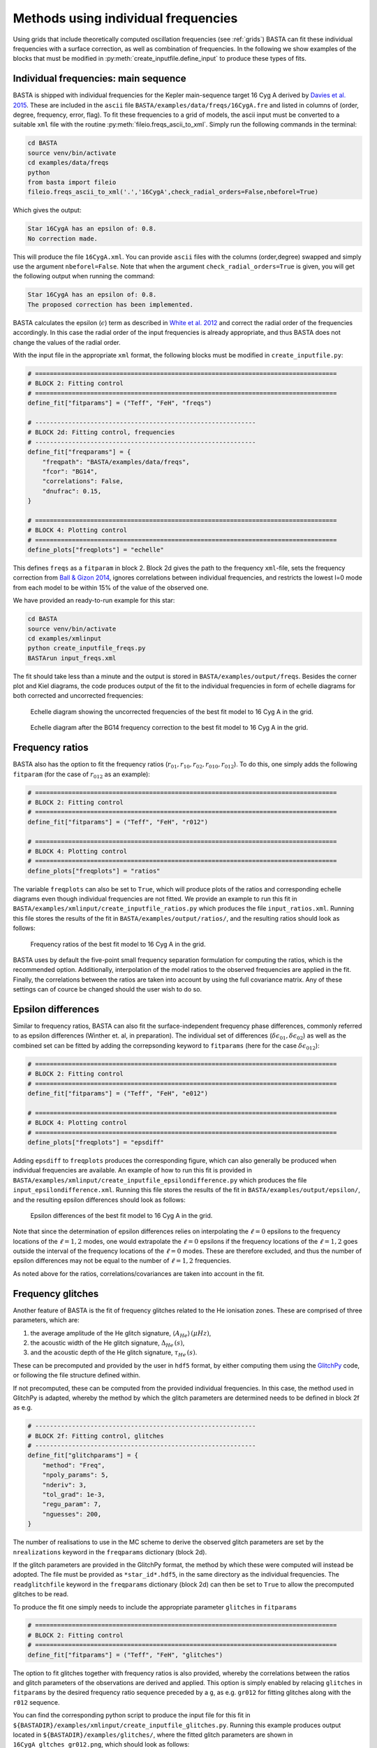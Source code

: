 .. _example_freqs:

Methods using individual frequencies
========================================

Using grids that include theoretically computed oscillation frequencies (see :ref:`grids`) BASTA can fit these
individual frequencies with a surface correction, as well as combination of frequencies. In the following we show
examples of the blocks that must be modified in :py:meth:`create_inputfile.define_input` to produce these types of fits.

.. _example_freqs_individual:

Individual frequencies: main sequence
-------------------------------------

BASTA is shipped with individual frequencies for the Kepler main-sequence target 16 Cyg A derived by
`Davies et al. 2015 <https://ui.adsabs.harvard.edu/abs/2015MNRAS.446.2959D/abstract>`_. These are included in the
``ascii`` file ``BASTA/examples/data/freqs/16CygA.fre`` and listed in columns of
(order, degree, frequency, error, flag). To fit these frequencies to a grid of models, the ascii input must be converted
to a suitable ``xml`` file with the routine :py:meth:`fileio.freqs_ascii_to_xml`. Simply run the following commands in
the terminal:

.. code-block:: bash

    cd BASTA
    source venv/bin/activate
    cd examples/data/freqs
    python
    from basta import fileio
    fileio.freqs_ascii_to_xml('.','16CygA',check_radial_orders=False,nbeforel=True)

Which gives the output:

.. code-block:: text

    Star 16CygA has an epsilon of: 0.8.
    No correction made.

This will produce the file ``16CygA.xml``. You can provide ``ascii`` files with the columns (order,degree) swapped and
simply use the argument ``nbeforel=False``. Note that when the argument ``check_radial_orders=True`` is given, you
will get the following output when running the command:

.. code-block:: text

    Star 16CygA has an epsilon of: 0.8.
    The proposed correction has been implemented.

BASTA calculates the epsilon (:math:`\epsilon`) term as described in
`White et al. 2012 <https://ui.adsabs.harvard.edu/abs/2012ApJ...751L..36W/abstract>`_ and correct the radial order of
the frequencies accordingly. In this case the radial order of the input frequencies is already appropriate, and thus
BASTA does not change the values of the radial order.

With the input file in the appropriate ``xml`` format, the following blocks must be modified in ``create_inputfile.py``:

.. code-block:: python

    # ==================================================================================
    # BLOCK 2: Fitting control
    # ==================================================================================
    define_fit["fitparams"] = ("Teff", "FeH", "freqs")

    # ------------------------------------------------------------
    # BLOCK 2d: Fitting control, frequencies
    # ------------------------------------------------------------
    define_fit["freqparams"] = {
        "freqpath": "BASTA/examples/data/freqs",
        "fcor": "BG14",
        "correlations": False,
        "dnufrac": 0.15,
    }

    # ==================================================================================
    # BLOCK 4: Plotting control
    # ==================================================================================
    define_plots["freqplots"] = "echelle"

This defines ``freqs`` as a ``fitparam`` in block 2. Block 2d gives the path to the frequency ``xml``-file, sets the
frequency correction from `Ball & Gizon 2014 <https://ui.adsabs.harvard.edu/abs/2014A%26A...568A.123B/abstract>`_,
ignores correlations between individual frequencies, and restricts the lowest l=0 mode from each model to be within 15%
of the value of the observed one.

We have provided an ready-to-run example for this star:

.. code-block:: bash

    cd BASTA
    source venv/bin/activate
    cd examples/xmlinput
    python create_inputfile_freqs.py
    BASTArun input_freqs.xml

The fit should take less than a minute and the output is stored in ``BASTA/examples/output/freqs``. Besides the
corner plot and Kiel diagrams, the code produces output of the fit to the individual frequencies in form of echelle
diagrams for both corrected and uncorrected frequencies:

.. figure:: figures/freqs/16CygA_pairechelle_uncorrected.png
   :alt: Echelle diagram showing the uncorrected frequencies of the best fit model to 16 Cyg A in the grid.

   Echelle diagram showing the uncorrected frequencies of the best fit model to 16 Cyg A in the grid.

.. figure:: figures/freqs/16CygA_pairechelle.png
   :alt: Echelle diagram after the BG14 frequency correction to the best fit model to 16 Cyg A in the grid.

   Echelle diagram after the BG14 frequency correction to the best fit model to 16 Cyg A in the grid.


.. _example_freqs_ratios:

Frequency ratios
----------------

BASTA also has the option to fit the frequency ratios (:math:`r_{01}, r_{10}, r_{02}, r_{010}, r_{012}`). To do this,
one simply adds the following ``fitparam`` (for the case of :math:`r_{012}` as an example):

.. code-block:: python

    # ==================================================================================
    # BLOCK 2: Fitting control
    # ==================================================================================
    define_fit["fitparams"] = ("Teff", "FeH", "r012")

    # ==================================================================================
    # BLOCK 4: Plotting control
    # ==================================================================================
    define_plots["freqplots"] = "ratios"

The variable ``freqplots`` can also be set to ``True``, which will produce plots of the ratios and corresponding echelle
diagrams even though individual frequencies are not fitted. We provide an example to run this fit in
``BASTA/examples/xmlinput/create_inputfile_ratios.py`` which produces the file ``input_ratios.xml``. Running
this file stores the results of the fit in ``BASTA/examples/output/ratios/``, and the resulting ratios should look
as follows:

.. figure:: figures/ratios/16CygA_ratios_r012.png
   :alt: Frequency ratios of the best fit model to 16 Cyg A in the grid.

   Frequency ratios of the best fit model to 16 Cyg A in the grid.

BASTA uses by default the five-point small frequency separation formulation for computing the ratios, which is the
recommended option. Additionally, interpolation of the model ratios to the observed frequencies are applied in the fit.
Finally, the correlations between the ratios are taken into account by using the full covariance matrix. Any of these
settings can of cource be changed should the user wish to do so.

.. _example_freqs_epsdiff:

Epsilon differences
-------------------

Similar to frequency ratios, BASTA can also fit the surface-independent frequency phase differences, commonly
referred to as epsilon differences (Winther et. al, in preparation). The individual set of differences
(:math:`\delta\epsilon_{01}, \delta\epsilon_{02}`) as well as the combined set can be fitted by adding the
correpsonding keyword to ``fitparams`` (here for the case :math:`\delta\epsilon_{012}`):

.. code-block:: python

    # ==================================================================================
    # BLOCK 2: Fitting control
    # ==================================================================================
    define_fit["fitparams"] = ("Teff", "FeH", "e012")

    # ==================================================================================
    # BLOCK 4: Plotting control
    # ==================================================================================
    define_plots["freqplots"] = "epsdiff"

Adding ``epsdiff`` to ``freqplots`` produces the corresponding figure, which can also generally be produced when
individual frequencies are available. An example of how to run this fit is provided in
``BASTA/examples/xmlinput/create_inputfile_epsilondifference.py`` which produces the file ``input_epsilondifference.xml``.
Running this file stores the results of the fit in ``BASTA/examples/output/epsilon/``, and the resulting
epsilon differences should look as follows:

.. figure:: figures/epsilon/16CygA_epsdiff_e012.png
    :alt: Epsilon differences of the best fit model to 16 Cyg A in the grid.

    Epsilon differences of the best fit model to 16 Cyg A in the grid.

Note that since the determination of epsilon differences relies on interpolating the :math:`\ell=0` epsilons to the frequency locations
of the :math:`\ell=1,2` modes, one would extrapolate the :math:`\ell=0` epsilons if the frequency locations of the
:math:`\ell=1,2` goes outside the interval of the frequency locations of the :math:`\ell=0` modes. These are therefore
excluded, and thus the number of epsilon differences may not be equal to the number of :math:`\ell=1,2` frequencies.

As noted above for the ratios, correlations/covariances are taken into account in the fit.

.. _example_freqs_glitches:

Frequency glitches
------------------

Another feature of BASTA is the fit of frequency glitches related to the He ionisation zones.
These are comprised of three parameters, which are:

#. the average amplitude of the He glitch signature, :math:`\langle A_{He}\rangle\,(\mu Hz)`,
#. the acoustic width of the He glitch signature, :math:`\Delta_{He}\,(s)`,
#. and the acoustic depth of the He glitch signature, :math:`\tau_{He}\,(s)`.

These can be precomputed and provided by the user in ``hdf5`` format, by either computing them using the
`GlitchPy <https://github.com/kuldeepv89/GlitchPy>`_ code, or following the file structure defined within.


If not precomputed, these can be computed from the provided individual frequencies. In this case, the method used in GlitchPy is
adapted, whereby the method by which the glitch parameters are determined needs to be defined in block 2f as e.g.

.. code-block:: python

    # ------------------------------------------------------------
    # BLOCK 2f: Fitting control, glitches
    # ------------------------------------------------------------
    define_fit["glitchparams"] = {
        "method": "Freq",
        "npoly_params": 5,
        "nderiv": 3,
        "tol_grad": 1e-3,
        "regu_param": 7,
        "nguesses": 200,
    }

The number of realisations to use in the MC scheme to derive the observed glitch parameters are set by the ``nrealizations`` keyword
in the ``freqparams`` dictionary (block 2d).

If the glitch parameters are provided in the GlitchPy format, the method by which these were computed will instead be adopted. The file
must be provided as ``*star_id*.hdf5``, in the same directory as the individual frequencies. The ``readglitchfile`` keyword in the
``freqparams`` dictionary (block 2d) can then be set to ``True`` to allow the precomputed glitches to be read.

To produce the fit one simply needs to include the appropriate parameter ``glitches`` in ``fitparams``

.. code-block:: python

    # ==================================================================================
    # BLOCK 2: Fitting control
    # ==================================================================================
    define_fit["fitparams"] = ("Teff", "FeH", "glitches")

The option to fit glitches together with frequency ratios is also provided, whereby the correlations between
the ratios and glitch parameters of the observations are derived and applied. This option is simply enabled by relacing ``glitches`` in
``fitparams`` by the desired frequency ratio sequence preceded by a ``g``, as e.g. ``gr012`` for fitting glitches along with the ``r012``
sequence.

You can find the corresponding python script to produce the input file for this fit in
``${BASTADIR}/examples/xmlinput/create_inputfile_glitches.py``. Running this example produces output located in ``${BASTADIR}/examples/glitches/``,
where the fitted glitch parameters are shown in ``16CygA_gltches_gr012.png``, which should look as follows:

.. figure:: figures/glitches/16CygA_glitches_gr012.png
   :alt: Fitted glitch parameters of 16 Cyg A fitted using glitches and ratios.

   Fitted glitch parameters of 16 Cyg A fitted using glitches and ratios.

Individual frequencies: subgiants
---------------------------------

Reproducing the frequency spectrum of subgiant stars is a challenging task from a technical point of view, as the radial
order of the observed mixed-modes does not correspond to the theoretical values used to label them in models. We have
developed an algorithm that deals with this automatically, and we refer to section 4.1.5 of
`The BASTA paper II <https://arxiv.org/abs/2109.14622>`_ for further details.

In practice, you simply need to provide an ``ascii`` file with the individual frequencies in the same format as in the
main-sequence case (order, degree, frequency, error, flag). The radial order given is basically irrelevant, as BASTA
will use the epsilon (:math:`\epsilon`) method to correct the radial order of the l=0 modes, and use only the frequency
values for the l=1,2 modes to find the correct match.

We include an example of frequencies for a subgiant in the file ``BASTA/examples/data/freqs/Valid_245.fre``. It
corresponds to one of the artificial stars used for the validation of the code as described in section 6 of
`The BASTA paper II <https://arxiv.org/abs/2109.14622>`_. Quick exploration of the file
reveals that it has a number of mixed-modes of l=1 that have radial orders labelled in ascending order. You need to
transform the ``.fre`` file into a ``.xml`` file following the usual procedure:

.. code-block:: bash

    cd BASTA
    source venv/bin/activate
    cd examples/data/freqs
    python
    from basta import fileio
    fileio.freqs_ascii_to_xml('.','Valid_245',check_radial_orders=True,nbeforel=True)

You should see the following output:

.. code-block:: text

    Star Valid_245 has an odd epsilon value of 1.9,
    Correction of n-order by 1 gives epsilon value of 0.9.
    The proposed correction has been implemented.

The input is now ready. The global parameters of the star are contained in ``BASTA/examples/data/subgiant.ascii``.
To run the example, a few modifications to :py:meth:`create_inputfile.define_input` are necessary (related to input
files and grid to be used). The following blocks are now changed:

.. code-block:: python

    # ==================================================================================
    # BLOCK 1: I/O
    # ==================================================================================
    xmlfilename = "input_subgiant.xml"

    define_io["gridfile"] = "BASTA/grids/Garstec_validation.hdf5"

    define_io["asciifile"] = "BASTA/examples/data/subgiant.ascii"
    define_io["params"] = (
        "starid",
        "Teff",
        "Teff_err",
        "FeH",
        "FeH_err",
        "dnu",
        "dnu_err",
        "numax",
        "numax_err",
    )

A ready-to-run file is provided in ``BASTA/examples/xmlinput/create_inputfile_subgiant.py`` and as usual it can
simply be run as

.. code-block:: bash

    cd BASTA
    source venv/bin/activate
    cd examples/xmlinput
    python create_inputfile_subgiant.py
    BASTArun input_subgiant.xml

The resulting duplicated echelle diagram should look as like the following.

.. figure:: figures/subgiant/Valid_245_dupechelle.png
   :alt: Echelle diagram after the BG14 frequency correction to the best fit model to Validation star 245.

   Echelle diagram after the BG14 frequency correction to the best fit model to Validation star 245.

The corner plot present peaks revealing the underlying sampling in the code. Once again we refer you to the section on
:ref:`example_interp` to refine the grid as desired.
